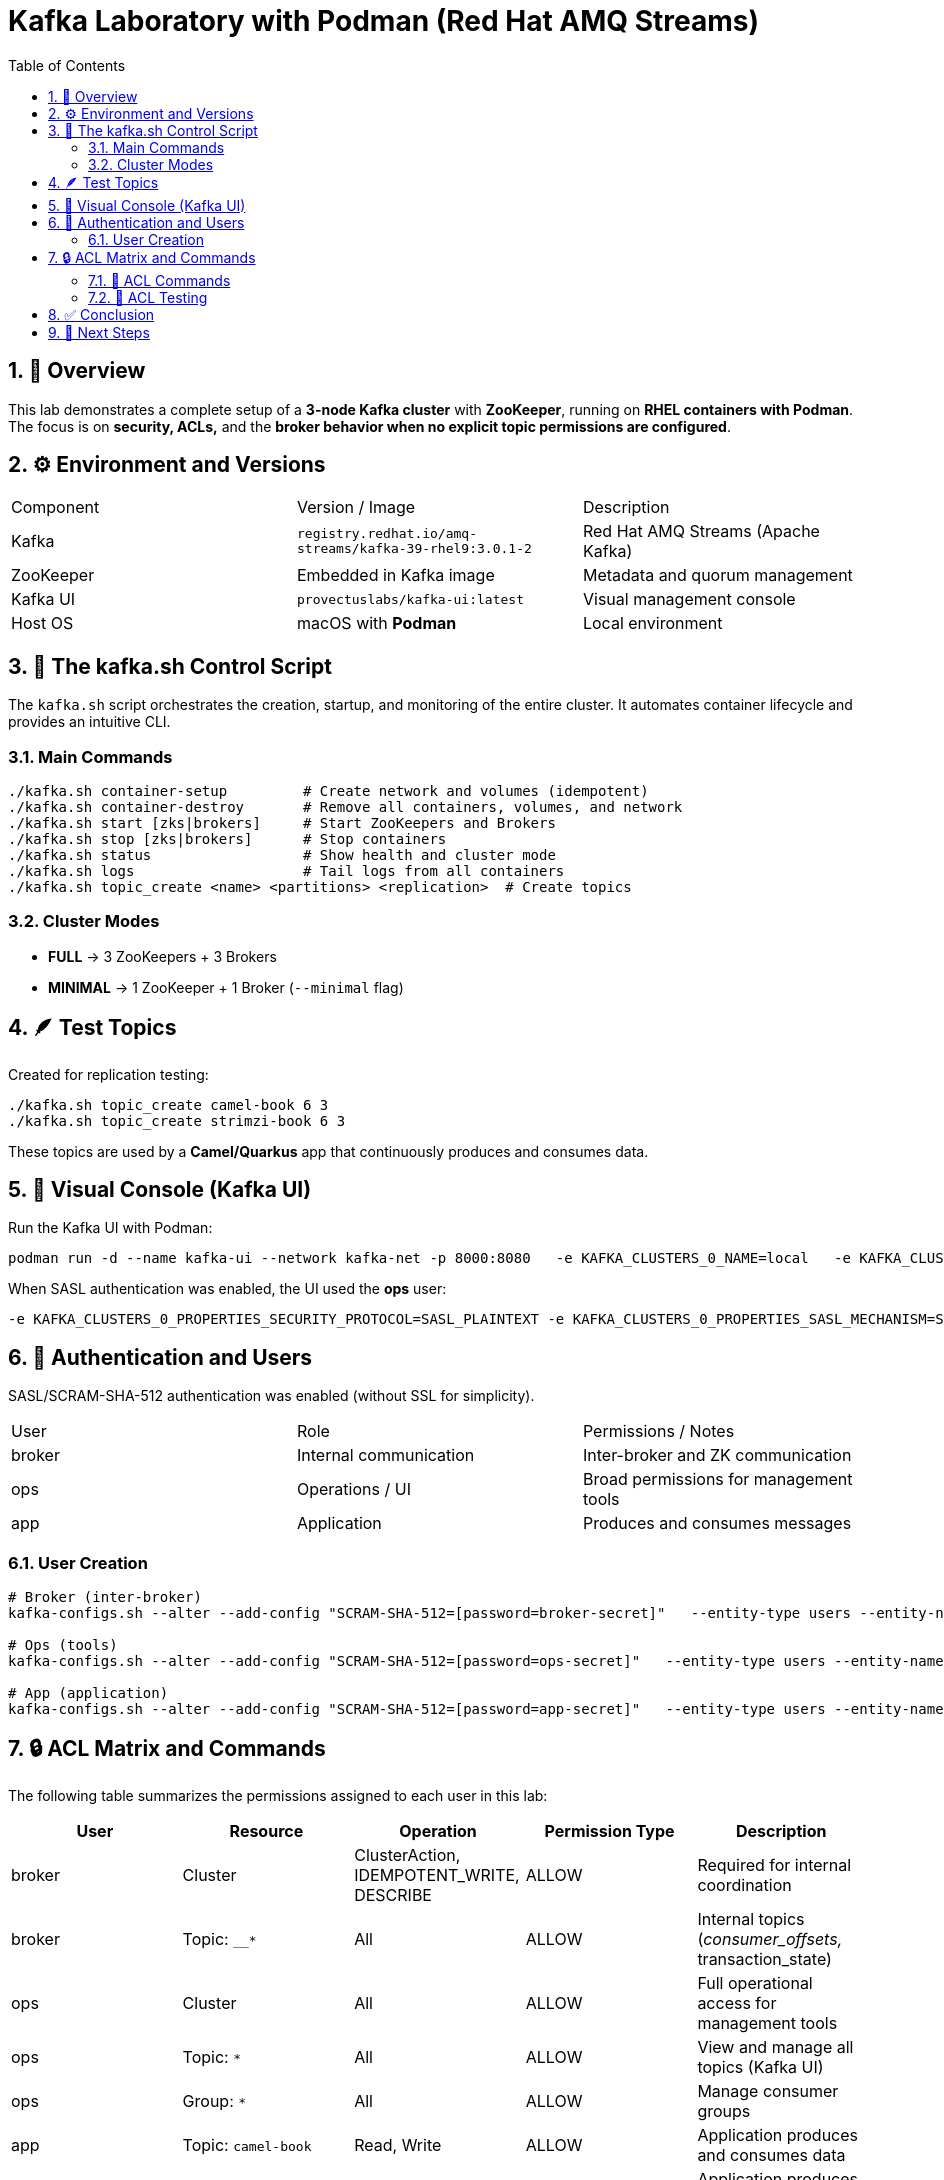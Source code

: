 = Kafka Laboratory with Podman (Red Hat AMQ Streams)
:toc:
:icons: font
:sectnums:

== 🧱 Overview

This lab demonstrates a complete setup of a *3-node Kafka cluster* with *ZooKeeper*, running on *RHEL containers with Podman*.
The focus is on *security, ACLs,* and the *broker behavior when no explicit topic permissions are configured*.

== ⚙️ Environment and Versions

|===
| Component | Version / Image | Description
| Kafka | `registry.redhat.io/amq-streams/kafka-39-rhel9:3.0.1-2` | Red Hat AMQ Streams (Apache Kafka)
| ZooKeeper | Embedded in Kafka image | Metadata and quorum management
| Kafka UI | `provectuslabs/kafka-ui:latest` | Visual management console
| Host OS | macOS with *Podman* | Local environment
|===

== 🧰 The kafka.sh Control Script

The `kafka.sh` script orchestrates the creation, startup, and monitoring of the entire cluster.
It automates container lifecycle and provides an intuitive CLI.

=== Main Commands

[source,bash]
----
./kafka.sh container-setup         # Create network and volumes (idempotent)
./kafka.sh container-destroy       # Remove all containers, volumes, and network
./kafka.sh start [zks|brokers]     # Start ZooKeepers and Brokers
./kafka.sh stop [zks|brokers]      # Stop containers
./kafka.sh status                  # Show health and cluster mode
./kafka.sh logs                    # Tail logs from all containers
./kafka.sh topic_create <name> <partitions> <replication>  # Create topics
----

=== Cluster Modes

- *FULL* → 3 ZooKeepers + 3 Brokers
- *MINIMAL* → 1 ZooKeeper + 1 Broker (`--minimal` flag)

== 🪶 Test Topics

Created for replication testing:

[source,bash]
----
./kafka.sh topic_create camel-book 6 3
./kafka.sh topic_create strimzi-book 6 3
----

These topics are used by a *Camel/Quarkus* app that continuously produces and consumes data.

== 🧭 Visual Console (Kafka UI)

Run the Kafka UI with Podman:

[source,bash]
----
podman run -d --name kafka-ui --network kafka-net -p 8000:8080   -e KAFKA_CLUSTERS_0_NAME=local   -e KAFKA_CLUSTERS_0_BOOTSTRAPSERVERS="kafka1:9092,kafka2:9092,kafka3:9092"   provectuslabs/kafka-ui
----

When SASL authentication was enabled, the UI used the *ops* user:

[source,bash]
----
-e KAFKA_CLUSTERS_0_PROPERTIES_SECURITY_PROTOCOL=SASL_PLAINTEXT -e KAFKA_CLUSTERS_0_PROPERTIES_SASL_MECHANISM=SCRAM-SHA-512 -e KAFKA_CLUSTERS_0_PROPERTIES_SASL_JAAS_CONFIG='org.apache.kafka.common.security.scram.ScramLoginModule required username="ops" password="ops-secret";'
----

== 🔐 Authentication and Users

SASL/SCRAM-SHA-512 authentication was enabled (without SSL for simplicity).

|===
| User | Role | Permissions / Notes
| broker | Internal communication | Inter-broker and ZK communication
| ops | Operations / UI | Broad permissions for management tools
| app | Application | Produces and consumes messages
|===

=== User Creation

[source,bash]
----
# Broker (inter-broker)
kafka-configs.sh --alter --add-config "SCRAM-SHA-512=[password=broker-secret]"   --entity-type users --entity-name broker

# Ops (tools)
kafka-configs.sh --alter --add-config "SCRAM-SHA-512=[password=ops-secret]"   --entity-type users --entity-name ops

# App (application)
kafka-configs.sh --alter --add-config "SCRAM-SHA-512=[password=app-secret]"   --entity-type users --entity-name app
----

== 🔒 ACL Matrix and Commands

The following table summarizes the permissions assigned to each user in this lab:

|===
| User | Resource | Operation | Permission Type | Description

| broker | Cluster | ClusterAction, IDEMPOTENT_WRITE, DESCRIBE | ALLOW | Required for internal coordination 
| broker | Topic: `__*` | All | ALLOW | Internal topics (__consumer_offsets, __transaction_state)

| ops | Cluster | All | ALLOW | Full operational access for management tools
| ops | Topic: `*` | All | ALLOW | View and manage all topics (Kafka UI)
| ops | Group: `*` | All | ALLOW | Manage consumer groups

| app | Topic: `camel-book` | Read, Write | ALLOW | Application produces and consumes data
| app | Topic: `strimzi-book` | Read, Write | ALLOW | Application produces and consumes data
| app | Group: `app-group` | Read | ALLOW | Allows consumption using a consumer group
|===

=== 🧮 ACL Commands

Below are the exact commands used to assign permissions.

[source,bash]
----
# === Broker internal permissions ===
kafka-acls.sh --authorizer-properties zookeeper.connect=zk1:2181,zk2:2181,zk3:2181 \
  --add --allow-principal User:broker \
  --operation Describe --operation ClusterAction --operation IdempotentWrite \
  --cluster

kafka-acls.sh --bootstrap-server <KAFKA_BROKER_URL> --command-config <CONFIG_FILE> \
  --add --allow-principal User:<BROKER_PRINCIPAL> \
  --operation Read --operation Write --operation Create \
  --topic '__*'

# === Ops (administration) permissions ===
kafka-acls.sh --authorizer-properties zookeeper.connect=zk1:2181,zk2:2181,zk3:2181 \
  --add --allow-principal User:ops \
  --operation All --cluster --topic '*' --group '*'

# === App (application) permissions ===
kafka-acls.sh --authorizer-properties zookeeper.connect=zk1:2181,zk2:2181,zk3:2181 \
  --add --allow-principal User:app \
  --operation Read --operation Write \
  --topic camel-book --topic strimzi-book

kafka-acls.sh --authorizer-properties zookeeper.connect=zk1:2181,zk2:2181,zk3:2181 \
  --add --allow-principal User:app \
  --operation Read --group app-group
----

TIP: When SASL authentication is enabled, ACLs can also be managed using `--bootstrap-server` instead of ZooKeeper connection.

=== 🧩 ACL Testing

Even after explicitly *DENYing* read and write operations, the cluster continued functioning, confirming that:

> Internal broker operations do not require explicit Read/Write ACLs for normal functioning.

== ✅ Conclusion

This lab shows that:
- A Kafka cluster can run fully in Podman containers using SASL authentication.
- Brokers work correctly *without explicit Read/Write permissions*.
- Replication continues properly even under restrictive ACL configurations.

== 🧩 Next Steps

- Validate the same behavior in *KRaft mode* (no ZooKeeper).
- Add Prometheus + Grafana monitoring.
- Automate user and ACL creation inside `kafka.sh`.
